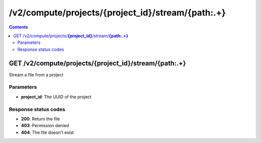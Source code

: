 /v2/compute/projects/{project_id}/stream/{path:.+}
------------------------------------------------------------------------------------------------------------------------------------------

.. contents::

GET /v2/compute/projects/**{project_id}**/stream/**{path:.+}**
~~~~~~~~~~~~~~~~~~~~~~~~~~~~~~~~~~~~~~~~~~~~~~~~~~~~~~~~~~~~~~~~~~~~~~~~~~~~~~~~~~~~~~~~~~~~~~~~~~~~~~~~~~~~~~~~~~~~~~~~~~~~~~~~~~~~~~~~~~~~~~~~~~~~~~~~~~~~~~
Stream a file from a project

Parameters
**********
- **project_id**: The UUID of the project

Response status codes
**********************
- **200**: Return the file
- **403**: Permission denied
- **404**: The file doesn't exist

